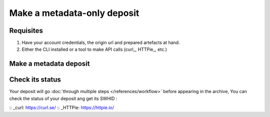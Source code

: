 Make a metadata-only deposit
===================

Requisites
----------

1. Have your account credentials, the origin url and prepared artefacts at hand.
2. Either the CLI installed or a tool to make API calls (curl_, HTTPie_, etc.)

Make a metadata deposit
-------------------

.. tabs::
   .. code-tab:: CLI
      swh deposit ...
   .. code-tab:: API
      # Note the 'In-Progress: false' header
      curl -i -u <username>:<pass> \
            -F "file=@deposit.json;type=application/zip;filename=payload" \
            -F "atom=@atom-entry.xml;type=application/atom+xml;charset=UTF-8" \
            -H 'In-Progress: false' \
            -XPOST https://deposit.softwareheritage.org/1/hal/


Check its status
----------------

Your deposit will go :doc:`through multiple steps </references/workflow>` before appearing in the archive, You can check the status of your deposit ang get its SWHID :

.. tabs::

   .. code-tab:: CLI
         swh deposit status ...

   .. code-tab:: API

        curl -i -u hal:<pass> \
            -F "file=@deposit.json;type=application/zip;filename=payload" \
            -F "atom=@atom-entry.xml;type=application/atom+xml;charset=UTF-8" \
            -H 'In-Progress: false' \
            -XPOST https://deposit.softwareheritage.org/1/hal/


:: _curl: https://curl.se/
:: _HTTPie: https://httpie.io/